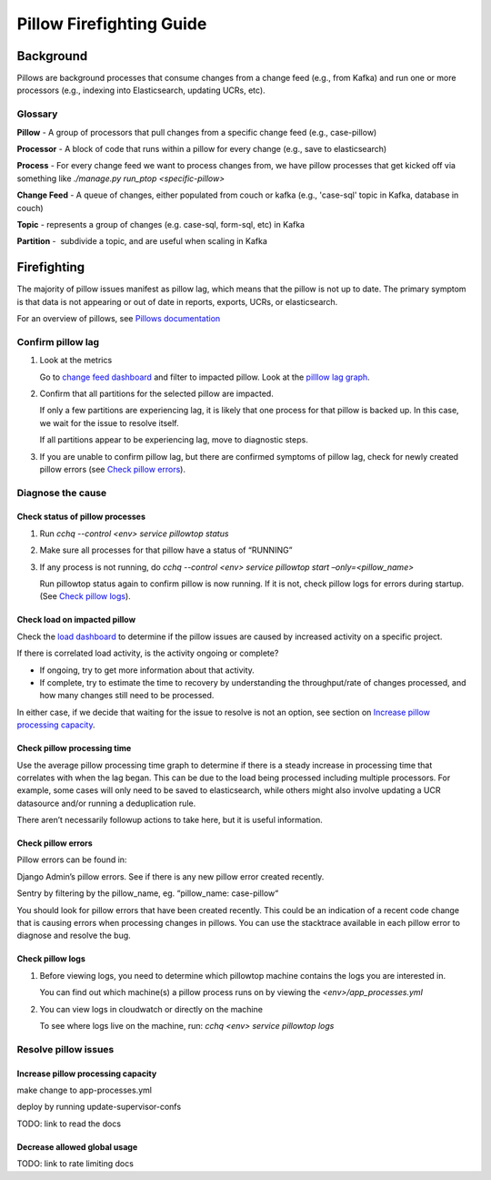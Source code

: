 
=========================
Pillow Firefighting Guide
=========================

Background
----------

Pillows are background processes that consume changes from a change feed (e.g., from Kafka)
and run one or more processors (e.g., indexing into Elasticsearch, updating UCRs, etc).

Glossary
~~~~~~~~

**Pillow** - A group of processors that pull changes from a specific change feed (e.g., case-pillow)

**Processor** - A block of code that runs within a pillow for every change (e.g., save to elasticsearch)

**Process** - For every change feed we want to process changes from, we have pillow processes that get kicked off via something like `./manage.py run_ptop <specific-pillow>`

**Change Feed** - A queue of changes, either populated from couch or kafka (e.g., 'case-sql' topic in Kafka, database in couch)

**Topic** - represents a group of changes (e.g. case-sql, form-sql, etc) in Kafka

**Partition** -  subdivide a topic, and are useful when scaling in Kafka

Firefighting
------------

The majority of pillow issues manifest as pillow lag, which means that the pillow is not
up to date. The primary symptom is that data is not appearing or out of date in reports,
exports, UCRs, or elasticsearch.

For an overview of pillows, see `Pillows documentation <https://commcare-hq.readthedocs.io/pillows.html>`_

Confirm pillow lag
~~~~~~~~~~~~~~~~~~

1. Look at the metrics

   Go to `change feed dashboard <https://app.datadoghq.com/dashboard/ewu-jyr-udt/change-feeds-pillows?fromUser=false&refresh_mode=sliding&from_ts=1755710820633&to_ts=1755714420633&live=true>`_
   and filter to impacted pillow.
   Look at the `pilllow lag graph <https://app.datadoghq.com/dashboard/ewu-jyr-udt/change-feeds-pillows?fromUser=false&fullscreen_end_ts=1755714546214&fullscreen_paused=false&fullscreen_refresh_mode=sliding&fullscreen_section=overview&fullscreen_start_ts=1755710946214&fullscreen_widget=210889790&refresh_mode=paused&tpl_var_pillow%5B0%5D=case-pillow&from_ts=1751388427080&to_ts=1751396936000>`_.

2. Confirm that all partitions for the selected pillow are impacted. 
   
   If only a few partitions are experiencing lag, it is likely that
   one process for that pillow is backed up. In this case, we wait
   for the issue to resolve itself.

   If all partitions appear to be experiencing lag, move to diagnostic steps.

3. If you are unable to confirm pillow lag, but there are confirmed symptoms of
   pillow lag, check for newly created pillow errors (see `Check pillow errors`_).

Diagnose the cause
~~~~~~~~~~~~~~~~~~

Check status of pillow processes
********************************

1. Run `cchq --control <env> service pillowtop status`


2. Make sure all processes for that pillow have a status of “RUNNING”


3. If any process is not running, do `cchq --control <env> service pillowtop start –only=<pillow_name>`

   Run pillowtop status again to confirm pillow is now running. If it is not, check pillow logs for errors during startup. (See `Check pillow logs`_).

Check load on impacted pillow
*****************************

Check the `load dashboard <https://app.datadoghq.com/dashboard/hqu-2az-y2y/hq-load-forms-cases-ledgers-sms-ucr?fromUser=false&refresh_mode=sliding&from_ts=1749584335998&to_ts=1752003535998&live=true>`_
to determine if the pillow issues are caused by increased activity on a specific project.

If there is correlated load activity, is the activity ongoing or complete?

- If ongoing, try to get more information about that activity.
- If complete, try to estimate the time to recovery by understanding the throughput/rate of changes processed, and how many changes still need to be processed.

In either case, if we decide that waiting for the issue to resolve is not an option, see section on `Increase pillow processing capacity`_.

Check pillow processing time
****************************

Use the average pillow processing time graph to determine if there is a steady increase in processing time that correlates with when the lag began. This can be due to the load being processed including multiple processors. For example, some cases will only need to be saved to elasticsearch, while others might also involve updating a UCR datasource and/or running a deduplication rule.

There aren’t necessarily followup actions to take here, but it is useful information.

Check pillow errors
*******************

Pillow errors can be found in:

Django Admin’s pillow errors. See if there is any new pillow error created recently.

Sentry by filtering by the pillow_name, eg. “pillow_name: case-pillow“

You should look for pillow errors that have been created recently. This could be an indication of a recent code change that is causing errors when processing changes in pillows. You can use the stacktrace available in each pillow error to diagnose and resolve the bug.

Check pillow logs
*****************

1. Before viewing logs, you need to determine which pillowtop machine contains the logs you are interested in.

   You can find out which machine(s) a pillow process runs on by viewing the `<env>/app_processes.yml`

2. You can view logs in cloudwatch or directly on the machine

   To see where logs live on the machine, run: `cchq <env> service pillowtop logs`



Resolve pillow issues
~~~~~~~~~~~~~~~~~~~~~

Increase pillow processing capacity
***********************************

make change to app-processes.yml

deploy by running update-supervisor-confs

TODO: link to read the docs

Decrease allowed global usage
*****************************

TODO: link to rate limiting docs
